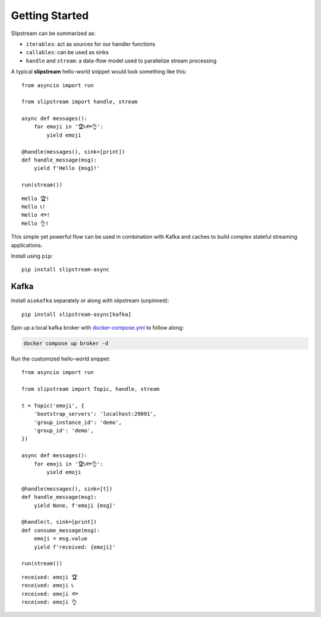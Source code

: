 .. _getting_started:

Getting Started
===============

Slipstream can be summarized as:

- ``iterables``: act as sources for our handler functions
- ``callables``: can be used as sinks
- ``handle`` and ``stream``: a data-flow model used to parallelize stream processing

A typical **slipstream** hello-world snippet would look something like this:

::

    from asyncio import run

    from slipstream import handle, stream

    async def messages():
        for emoji in '🏆📞🐟👌':
            yield emoji

    @handle(messages(), sink=[print])
    def handle_message(msg):
        yield f'Hello {msg}!'

    run(stream())

::

    Hello 🏆!
    Hello 📞!
    Hello 🐟!
    Hello 👌!

This simple yet powerful flow can be used in combination with Kafka and caches to build complex stateful streaming applications.

Install using ``pip``::

    pip install slipstream-async

Kafka
-----

Install ``aiokafka`` separately or along with slipstream (unpinned)::

    pip install slipstream-async[kafka]

Spin up a local kafka broker with `docker-compose.yml <https://github.com/Menziess/slipstream/blob/master/docker-compose.yml>`_ to follow along:

.. code-block:: bash

    docker compose up broker -d

Run the customized hello-world snippet:

::

    from asyncio import run

    from slipstream import Topic, handle, stream

    t = Topic('emoji', {
        'bootstrap_servers': 'localhost:29091',
        'group_instance_id': 'demo',
        'group_id': 'demo',
    })

    async def messages():
        for emoji in '🏆📞🐟👌':
            yield emoji

    @handle(messages(), sink=[t])
    def handle_message(msg):
        yield None, f'emoji {msg}'

    @handle(t, sink=[print])
    def consume_message(msg):
        emoji = msg.value
        yield f'received: {emoji}'

    run(stream())

::

    received: emoji 🏆
    received: emoji 📞
    received: emoji 🐟
    received: emoji 👌
